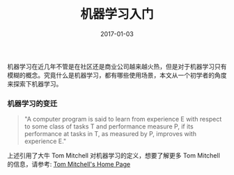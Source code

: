 #+TITLE: 机器学习入门
#+DATE: 2017-01-03
#+LAYOUT: post
#+TAGS: machine-learning
#+CATEGORIES: bigdata
#+COMMENTS: no

机器学习在近几年不管是在社区还是商业公司越来越火热，但是对于机器学习只有模糊的概念。究竟什么是机器学习，都有哪些使用场景，本文从一个初学者的角度来探索下机器学习。
#+BEGIN_HTML
<!-- more -->
#+END_HTML
*** 机器学习的变迁
#+BEGIN_QUOTE
"A computer program is said to learn from experience E with respect to some class of tasks T and performance measure P, if its performance at tasks in T, as measured by P, improves with experience E."
#+END_QUOTE
上述引用了大牛 Tom Mitchell 对机器学习的定义，想要了解更多 Tom Mitchell 的信息，请参考: [[http://www.cs.cmu.edu/~tom/][Tom Mitchell's Home Page]]


